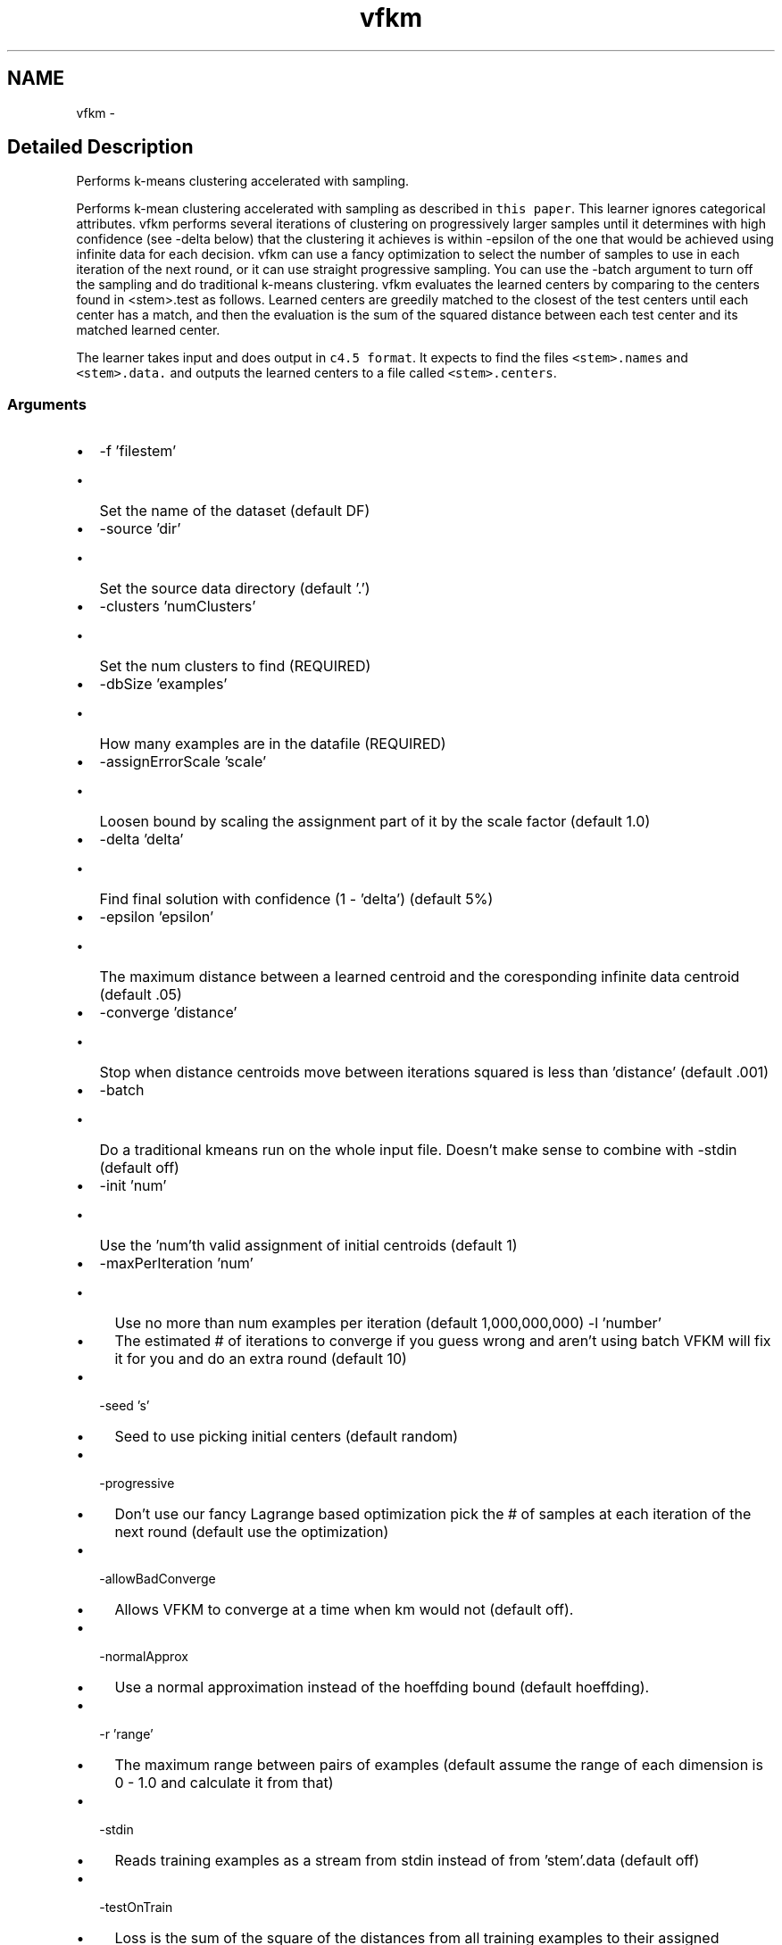 .TH "vfkm" 3 "28 Jul 2003" "VFML" \" -*- nroff -*-
.ad l
.nh
.SH NAME
vfkm \- 
.SH "Detailed Description"
.PP 
Performs k-means clustering accelerated with sampling. 

Performs k-mean clustering accelerated with sampling as described in \fCthis paper\fP. This learner ignores categorical attributes. vfkm performs several iterations of clustering on progressively larger samples until it determines with high confidence (see -delta below) that the clustering it achieves is within -epsilon of the one that would be achieved using infinite data for each decision. vfkm can use a fancy optimization to select the number of samples to use in each iteration of the next round, or it can use straight progressive sampling. You can use the -batch argument to turn off the sampling and do traditional k-means clustering. vfkm evaluates the learned centers by comparing to the centers found in <stem>.test as follows. Learned centers are greedily matched to the closest of the test centers until each center has a match, and then the evaluation is the sum of the squared distance between each test center and its matched learned center.
.PP
The learner takes input and does output in \fCc4.5 format\fP. It expects to find the files \fC<stem>.names\fP and \fC<stem>.data.\fP and outputs the learned centers to a file called \fC<stem>.centers\fP.
.PP
.SS "Arguments"
.PP
.IP "\(bu" 2
-f 'filestem'
.IP "  \(bu" 4
Set the name of the dataset (default DF)
.PP

.IP "\(bu" 2
-source 'dir'
.IP "  \(bu" 4
Set the source data directory (default '.')
.PP

.IP "\(bu" 2
-clusters 'numClusters'
.IP "  \(bu" 4
Set the num clusters to find (REQUIRED)
.PP

.IP "\(bu" 2
-dbSize 'examples'
.IP "  \(bu" 4
How many examples are in the datafile (REQUIRED)
.PP

.IP "\(bu" 2
-assignErrorScale 'scale'
.IP "  \(bu" 4
Loosen bound by scaling the assignment part of it by the scale factor (default 1.0)
.PP

.IP "\(bu" 2
-delta 'delta'
.IP "  \(bu" 4
Find final solution with confidence (1 - 'delta') (default 5%)
.PP

.IP "\(bu" 2
-epsilon 'epsilon'
.IP "  \(bu" 4
The maximum distance between a learned centroid and the coresponding infinite data centroid (default .05)
.PP

.IP "\(bu" 2
-converge 'distance'
.IP "  \(bu" 4
Stop when distance centroids move between iterations squared is less than 'distance' (default .001)
.PP

.IP "\(bu" 2
-batch
.IP "  \(bu" 4
Do a traditional kmeans run on the whole input file. Doesn't make sense to combine with -stdin (default off)
.PP

.IP "\(bu" 2
-init 'num'
.IP "  \(bu" 4
Use the 'num'th valid assignment of initial centroids (default 1)
.PP

.IP "\(bu" 2
-maxPerIteration 'num'
.IP "  \(bu" 4
Use no more than num examples per iteration (default 1,000,000,000) -l 'number'
.IP "  \(bu" 4
The estimated # of iterations to converge if you guess wrong and aren't using batch VFKM will fix it for you and do an extra round (default 10)
.PP

.IP "\(bu" 2
-seed 's'
.IP "  \(bu" 4
Seed to use picking initial centers (default random)
.PP

.IP "\(bu" 2
-progressive
.IP "  \(bu" 4
Don't use our fancy Lagrange based optimization pick the # of samples at each iteration of the next round (default use the optimization)
.PP

.IP "\(bu" 2
-allowBadConverge
.IP "  \(bu" 4
Allows VFKM to converge at a time when km would not (default off).
.PP

.IP "\(bu" 2
-normalApprox
.IP "  \(bu" 4
Use a normal approximation instead of the hoeffding bound (default hoeffding).
.PP

.IP "\(bu" 2
-r 'range'
.IP "  \(bu" 4
The maximum range between pairs of examples (default assume the range of each dimension is 0 - 1.0 and calculate it from that)
.PP

.IP "\(bu" 2
-stdin
.IP "  \(bu" 4
Reads training examples as a stream from stdin instead of from 'stem'.data (default off)
.PP

.IP "\(bu" 2
-testOnTrain
.IP "  \(bu" 4
Loss is the sum of the square of the distances from all training examples to their assigned centroid (default compare learned centroids to centroids in 'stem'.test)
.PP

.IP "\(bu" 2
-loadCenters
.IP "  \(bu" 4
Load initial centroids from 'stem'.centers (default use random based on -init and -seed)
.PP

.IP "\(bu" 2
-u
.IP "  \(bu" 4
Output results after each iteration
.PP

.IP "\(bu" 2
-v
.IP "  \(bu" 4
Can be used multiple times to increase the debugging output
.PP

.IP "\(bu" 2
-h
.IP "  \(bu" 4
Run vfkm -h for a list of the arguments and their meanings.
.PP

.PP

.PP
.SH SYNOPSIS
.br
.PP
.SH "Author"
.PP 
Generated automatically by Doxygen for VFML from the source code.
